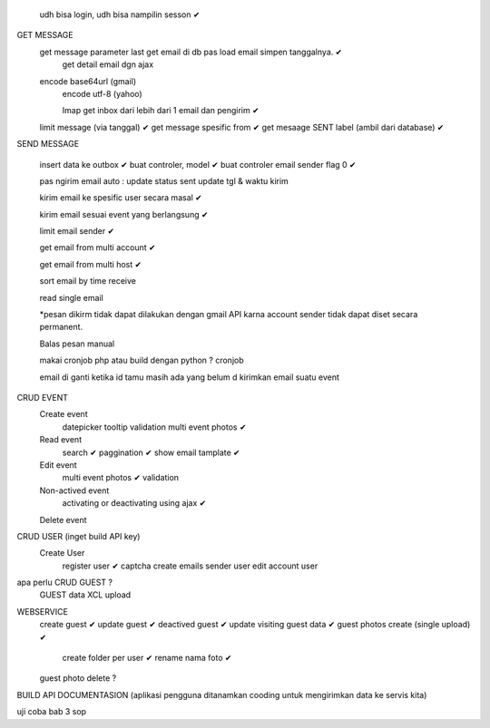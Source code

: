 	udh bisa login, udh bisa nampilin sesson ✔

GET MESSAGE
     get message parameter last get email di db pas load email simpen tanggalnya. ✔
	 get detail email dgn ajax 
 
     encode base64url (gmail)
	 encode utf-8 (yahoo)
	 
	 Imap get inbox dari lebih dari 1 email dan pengirim ✔
     limit message  (via tanggal) ✔
     get message spesific from   ✔
     get mesaage SENT label (ambil dari database)  ✔
	 
	 
SEND MESSAGE
	
	insert data ke outbox ✔
	buat controler, model ✔
	buat controler email sender flag 0 ✔
	
	pas ngirim email auto :
	update status sent
	update tgl & waktu kirim 

	kirim email ke spesific user secara masal ✔
	
	kirim email sesuai event yang berlangsung ✔
	
	limit email sender ✔
	
	get email from multi account ✔

	get email from multi host ✔
	
	sort email by time receive 
	
	read single email

	*pesan dikirm tidak dapat dilakukan dengan gmail API karna 
	account sender tidak dapat diset secara permanent. 
	
	Balas pesan manual
	
	makai cronjob php atau build dengan python ? cronjob

	email di ganti ketika id tamu masih ada yang belum d kirimkan email suatu event
	

	
CRUD EVENT
	Create event
		datepicker
		tooltip
		validation 
		multi event photos ✔
	Read event
		search ✔
		paggination ✔
		show email tamplate ✔
	Edit event
		multi event photos ✔
		validation 
	Non-actived event 
		activating or deactivating using ajax ✔
	Delete event 	
	

CRUD USER (inget build API key)
	Create User	
		register user ✔
		captcha 
		create emails sender user 
		edit account user 

apa perlu CRUD GUEST ?
 	GUEST data XCL upload
 
WEBSERVICE
	create guest  ✔
	update guest  ✔
	deactived guest  ✔
	update visiting guest data  ✔
	guest photos create  (single upload) ✔
		create folder per user ✔
		rename nama foto ✔
	guest photo delete ?
	

BUILD API DOCUMENTASION 
(aplikasi pengguna ditanamkan cooding untuk mengirimkan data ke servis kita)

uji coba 
bab 3
sop
